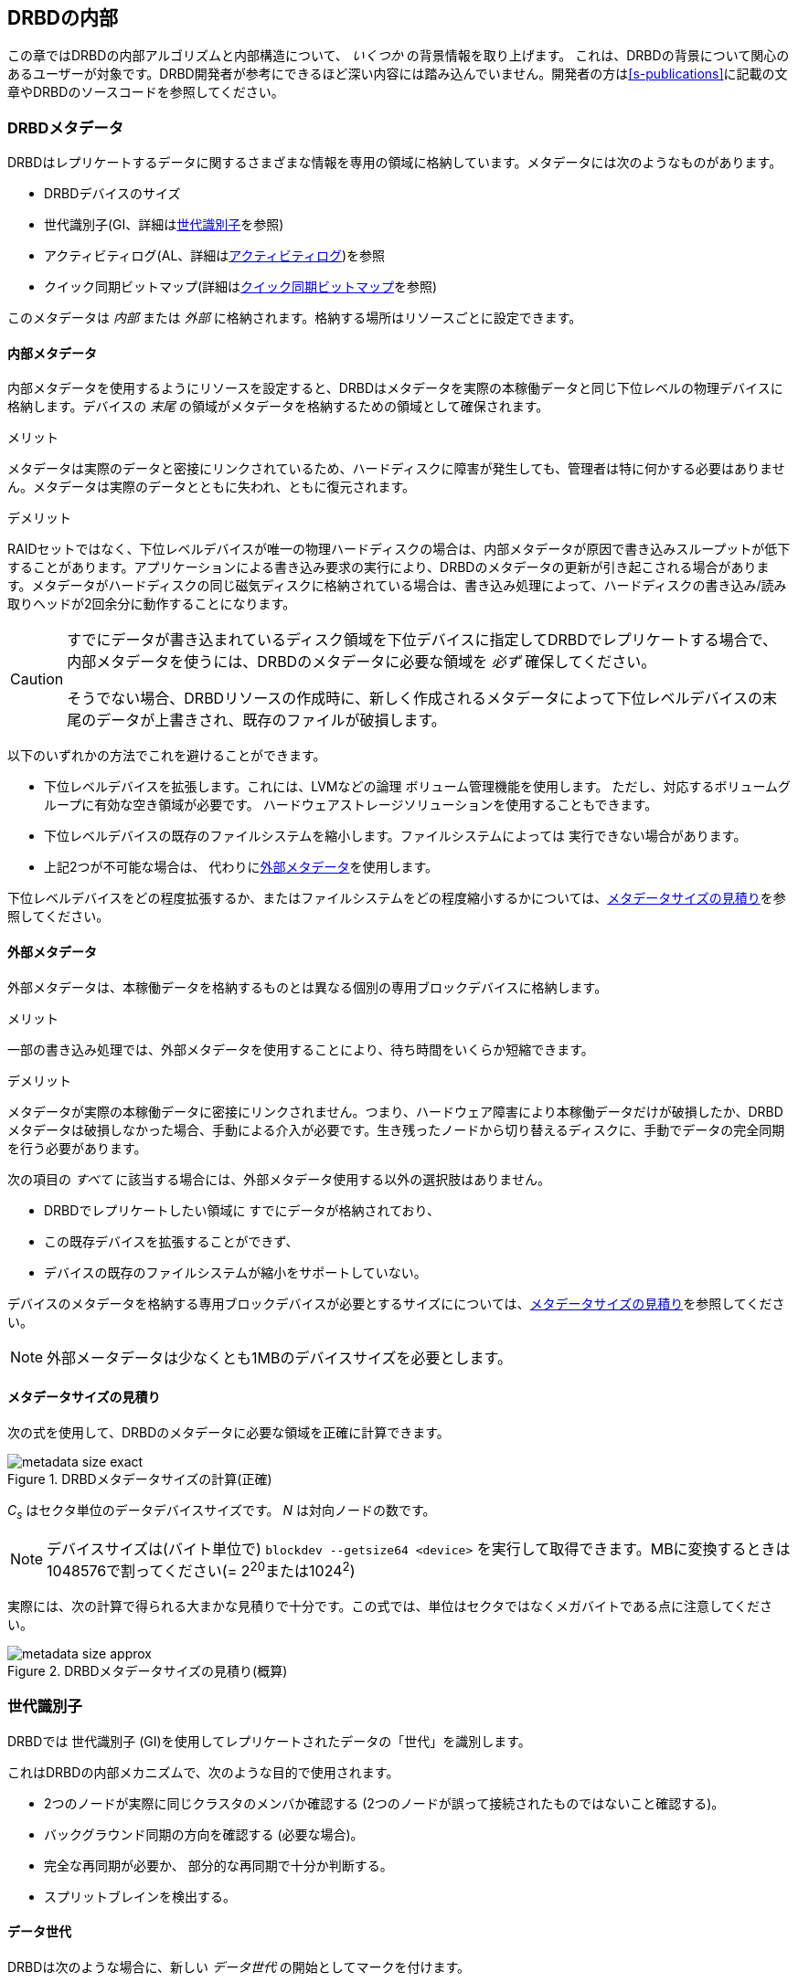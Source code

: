 [[ch-internals]]
== DRBDの内部

この章ではDRBDの内部アルゴリズムと内部構造について、 _いくつか_ の背景情報を取り上げます。
これは、DRBDの背景について関心のあるユーザーが対象です。DRBD開発者が参考にできるほど深い内容には踏み込んでいません。開発者の方は<<s-publications>>に記載の文章やDRBDのソースコードを参照してください。

[[s-metadata]]
=== DRBDメタデータ

indexterm:[meta
data]DRBDはレプリケートするデータに関するさまざまな情報を専用の領域に格納しています。メタデータには次のようなものがあります。

* DRBDデバイスのサイズ
* 世代識別子(GI、詳細は<<s-gi>>を参照)
* アクティビティログ(AL、詳細は<<s-activity-log>>)を参照
* クイック同期ビットマップ(詳細は<<s-quick-sync-bitmap>>を参照)

このメタデータは _内部_ または _外部_ に格納されます。格納する場所はリソースごとに設定できます。

[[s-internal-meta-data]]
==== 内部メタデータ

indexterm:[meta
data]内部メタデータを使用するようにリソースを設定すると、DRBDはメタデータを実際の本稼働データと同じ下位レベルの物理デバイスに格納します。デバイスの
_末尾_ の領域がメタデータを格納するための領域として確保されます。

.メリット
メタデータは実際のデータと密接にリンクされているため、ハードディスクに障害が発生しても、管理者は特に何かする必要はありません。メタデータは実際のデータとともに失われ、ともに復元されます。

.デメリット
RAIDセットではなく、下位レベルデバイスが唯一の物理ハードディスクの場合は、内部メタデータが原因で書き込みスループットが低下することがあります。アプリケーションによる書き込み要求の実行により、DRBDのメタデータの更新が引き起こされる場合があります。メタデータがハードディスクの同じ磁気ディスクに格納されている場合は、書き込み処理によって、ハードディスクの書き込み/読み取りヘッドが2回余分に動作することになります。

[CAUTION]
============
すでにデータが書き込まれているディスク領域を下位デバイスに指定してDRBDでレプリケートする場合で、内部メタデータを使うには、DRBDのメタデータに必要な領域を
_必ず_ 確保してください。

そうでない場合、DRBDリソースの作成時に、新しく作成されるメタデータによって下位レベルデバイスの末尾のデータが上書きされ、既存のファイルが破損します。
============

以下のいずれかの方法でこれを避けることができます。

* 下位レベルデバイスを拡張します。これには、LVMなどの論理 ボリューム管理機能を使用します。
  ただし、対応するボリュームグループに有効な空き領域が必要です。 ハードウェアストレージソリューションを使用することもできます。

* 下位レベルデバイスの既存のファイルシステムを縮小します。ファイルシステムによっては 実行できない場合があります。

* 上記2つが不可能な場合は、 代わりに<<s-external-meta-data,外部メタデータ>>を使用します。

下位レベルデバイスをどの程度拡張するか、またはファイルシステムをどの程度縮小するかについては、<<s-meta-data-size>>を参照してください。

[[s-external-meta-data]]
==== 外部メタデータ

indexterm:[meta data]外部メタデータは、本稼働データを格納するものとは異なる個別の専用ブロックデバイスに格納します。

.メリット
一部の書き込み処理では、外部メタデータを使用することにより、待ち時間をいくらか短縮できます。

.デメリット
メタデータが実際の本稼働データに密接にリンクされません。つまり、ハードウェア障害により本稼働データだけが破損したか、DRBDメタデータは破損しなかった場合、手動による介入が必要です。生き残ったノードから切り替えるディスクに、手動でデータの完全同期を行う必要があります。

次の項目の _すべて_ に該当する場合には、外部メタデータ使用する以外の選択肢はありません。

* DRBDでレプリケートしたい領域に すでにデータが格納されており、

* この既存デバイスを拡張することができず、

* デバイスの既存のファイルシステムが縮小をサポートしていない。

デバイスのメタデータを格納する専用ブロックデバイスが必要とするサイズにについては、<<s-meta-data-size>>を参照してください。

NOTE: 外部メータデータは少なくとも1MBのデバイスサイズを必要とします。

[[s-meta-data-size]]
==== メタデータサイズの見積り

indexterm:[meta data]次の式を使用して、DRBDのメタデータに必要な領域を正確に計算できます。

[[eq-metadata-size-exact]]
.DRBDメタデータサイズの計算(正確)
image::images/metadata-size-exact.svg[]

_C~s~_ はセクタ単位のデータデバイスサイズです。 _N_ は対向ノードの数です。


NOTE: デバイスサイズは(バイト単位で) `blockdev --getsize64 <device>`
を実行して取得できます。MBに変換するときは1048576で割ってください(= 2^20^または1024^2^)
 
実際には、次の計算で得られる大まかな見積りで十分です。この式では、単位はセクタではなくメガバイトである点に注意してください。

[[eq-metadata-size-approx]]
.DRBDメタデータサイズの見積り(概算)
image::images/metadata-size-approx.svg[]

[[s-gi]]
=== 世代識別子

indexterm:[generation identifiers]DRBDでは 世代識別子
(GI)を使用してレプリケートされたデータの「世代」を識別します。

これはDRBDの内部メカニズムで、次のような目的で使用されます。

* 2つのノードが実際に同じクラスタのメンバか確認する (2つのノードが誤って接続されたものではないこと確認する)。

* バックグラウンド同期の方向を確認する (必要な場合)。

* 完全な再同期が必要か、 部分的な再同期で十分か判断する。

* indexterm:[split brain]スプリットブレインを検出する。

[[s-data-generations]]
==== データ世代

DRBDは次のような場合に、新しい _データ世代_ の開始としてマークを付けます。


* デバイスの初期フル同期。

* 切断したリソースがプライマリロールに切り替わる。

* プライマリロールのリソースが切断する。

つまり、リソースのコネクションステータスが Connected になり、両方のノードのディスク状態が _UpToDate_
になると、両方のノードの現在のデータ世代が同一になります。逆も同様です。
現在はノードのロール(プライマリ/セカンダリ)を表すために最下位ビットを使用しています。そのため、同じデータ世代であってもあるノードでは最下位ビットが異なることがあります。

データ世代は8バイトで定義される、全体でユニークな識別子(UUID)です。

[[s-gi-tuple]]
==== 世代識別子タプル

DRBDでは、現在と履歴のデータ世代についての情報がローカルリソースメタデータに格納されます。

.カレントUUID
これは、ローカルノードからみた最新のデータ世代の世代識別子です。リソースが Connected
になり完全に同期されると、両ノードのカレントUUIDが同一になります。

.ビットマップUUID
リモードホストごとに変更を追跡しているオンディスクのビットマップの世代のUUIDです。オンディスク同期ビットマップ自体と同様に、リモートホストと切断されてい場合のみ意味を持ちます。


.履歴UUID
現在のものより以前のデータ世代の識別子で、リモートホストごとに1スロットです。

これらをまとめて _世代識別子タプル_ 、または略して「 _GIタプル_ 」と呼びます。

[[s-gi-changes]]
==== 世代識別子の変化

[[s-gi-changes-newgen]]
===== 新規データ世代の開始

それがネットワーク障害であれ、意図的なものであれ、 `プライマリ`
のノードが対向ノードへのコネクションを失うと、DRBDは次のようにしてローカルの世代識別子を変更します。

[[f-gi-changes-newgen]]
.新規データ世代の開始時に変化するGIタプル
image::images/gi-changes-newgen.svg[]

. プライマリが新しいデータ世代用の新規UUIDを作ります。これがプライマリノードの _新しい_ カレントUUIDになります。

. _以前の_
  カレントUUIDはビットマップが変更を追跡している世代を参照します。したがって、これがプライマリノードの新しいビットマップUUIDになります。

. セカンダリノードではGIタプルは変化しません。


[[s-gi-changes-synccomplete]]
===== 再同期の完了

再同期が完了すると、同期対象は同期元のGIタプルをすべて適用します。

同期元は元のUUIDを維持し、新しいUUIDは作成しません。


[[s-gi-use]]
==== 世代識別子とDRBDの状態

ノード間の接続が確立すると、2つのノードは現在入手可能な世代識別子を交換し、それに従って処理を続行します。結果は次のようにいくつか考えられます。

.両ノードのカレントUUIDが空の場合
ローカルノードと対向ノードの両方でカレントUUIDが空の状態です。新規に構成され、初回フル同期が完了していない場合は、通常この状態です。同期が開始していないため、手動で開始する必要があります。

.1つのノードのカレントUUIDが空の場合
対向ノードのカレントUUIDが空で、自身は空でない場合です。これは、ローカルノードを同期元とした初期フル同期が進行中であることを表します。ローカルノードのDRBDはディスク上の同期ビットマップのすべてのビットを1にして、ディスク全体が非同期だと
マークします。その後ローカルノードを同期元とした同期が始まります。逆の場合(ローカルのカレントUUIDが空で、対向ノードが空でない場合)は、DRBDは同様のステップをとります。ただし、ローカルノードが同期先になります。

.カレントUUIDが等しい場合
ローカルのカレントUUIDと対向ノードのカレントUUIDが空でなく、同じ値を持っている状態です。両ノードがともにセカンダリで、通信切断中にどのノードもプライマリにならなかったことを表します。この状態では同期は必要ありません。

.ビットマップUUIDが対向ノードのカレントUUIDと一致する場合
ローカルノードのビットマップUUIDが対向ノードのカレントUUIDと一致し、対向ノードのビットマップUUIDが空の状態です。これは、ローカルノードがプライマリで動作している間にセカンダリノードが停止して再起動したときに生じる正常な状態です。これは、リモートノードは決してプライマリにならず、ずっと同じデータ世代にもとづいて動作していたことを意味します。この場合、ローカルノードを同期元とする通常のバックグラウンド再同期が開始します。逆に、ローカルノード
_自身の_ ビットマップUUIDが空で、 _対向ノードの_
ビットマップがローカルノードのカレントUUIDと一致する状態の場合は、これはローカルノードの再起動に伴う正常な状態です。そして、ローカルノードを同期先とする通常のバックグラウンド再同期が開始します。

.カレントUUIDが対向ノードの履歴UUIDと一致する場合
ローカルノードのカレントUUIDが対向ノードの履歴UUIDのうちの1つと一致する状態です。これは過去のある時点では同じデータを持っていたが、現在は対向ノードが最新のデータを持ち、しかし対向ノードのビットマップUUIDが古くなって使用できない状態です。通常の部分同期では不十分なため、ローカルノードを同期元とするフル同期が開始します。DRBDはデバイス全体を非同期状態とし、ローカルノードを同期先とするバックグラウンドでのフル再同期を始めます。逆の場合(ローカルノードの履歴UUIDのうち1つが対向ノードのカレントUUIDと一致する)、DRBDは同様のステップを行いますが、ローカルノードが同期元となります。


.ビットマップUUIDが一致し、カレントUUIDが一致しない場合
indexterm:[スプリットブレイン]ローカルノードのカレントUUIDが対向ノードのカレントUUIDと異なるが、ビットマップUUIDは一致する状態はスプリットブレインです。ただし、データ世代は同じ親を持っています。この場合、設定されていればDRBDがスプリットブレイン自動回復ストラテジが実行されます。設定されていない場合、DRBDはノード間の通信を切断し、手動でスプリットブレインが解決されるまで待機します。

.カレントUUIDもビットマップUUIDも一致しない場合
ローカルノードのカレントUUIDが対向ノードのカレントUUIDと異なり、ビットマップUUIDも _一致しない_
状態です。これもスプリットブレインで、しかも過去に同一のデータ状態であったという保証もありません。したがって、自動回復ストラテジが構成されていても役に立ちません。DRBDはノード間通信を切断し、手動でスプリットブレインが解決されるまで待機します。

.いずれのUUIDも一致しない場合
最後は、DRBDが2つのノードのGIタプルの中に一致するものを1つも検出できない場合です。この場合DRBDは、"Unrelate
data"という警告をログに書き込んでコネクションを切断します。これは、相互にまったく関連のない2つのクラスタノードが誤って接続された場合に備えるDRBDの機能です。


[[s-activity-log]]
=== アクティビティログ

[[s-al-purpose]]
==== 目的

indexterm:[アクティビティログ]書き込み操作中に、DRBDは書き込み操作をローカルの下位ブロックデバイスに転送するだけでなく、ネットワークを介して送信します。実用的な目的で、この2つの操作は同時に実行されます。タイミングがランダムな場合は、書込み操作が完了しても、ネットワークを介した転送がまだ始まっていないといった状況が発生する可能性があります。その逆の場合もあります。

この状況で、アクティブなノードに障害が発生してフェイルオーバが始まると、このデータブロックのノード間の同期は失われます。障害が発生したノードにはクラッシュ前にデータブロックが書き込まれていますが、レプリケーションはまだ完了していません。そのため、ノードが回復しても、このブロックは回復後の同期のデータセット中から取り除かれる必要があります。さもなくば、クラッシュしたノードは生き残ったノードに対して「先書き」状態となり、レプリケーションストレージの「オール・オア・ナッシング」の原則に違反してしまいます。これはDRBDだけでなく、実際、すべてのレプリケーションストレージの構成で問題になります。バージョン0.6以前のDRBDを含む他の多くのストレージソリューションでは、アクティブなノードに障害が発生した場合、回復後にそのノードを改めてフル同期する必要があります。

バージョン0.7以降のDRBDは、これとは異なるアプローチを採用しています。_アクティビティログ_(AL)は、メタデータ領域にに格納され、「最近」書き込まれたブロックを追跡します。この領域は
_ホットエクステント_ と呼ばれます。

アクティブモードだったノードに一時的な障害が発生し、同期が行われる場合は、デバイス全体ではなくALでハイライトされたホットエクステントだけが同期されます。(それに加えて現在アクティブな対向ノードのビットマップのマークされたブロックも)これによって、アクティブなノードがクラッシュしたときの同期時間を大幅に短縮できます。

[[s-active-extents]]
==== アクティブエクステント

indexterm:[アクティビティログ]アクティビティログの設定可能なパラメータに、アクティブエクステントの数があります。アクティブエクステントは4MiB単位でプライマリのクラッシュ後に再送されるデータ量に追加されます。このパラメータは、次の対立する2つの状況の折衷案としてご理解ください。

.アクティブエクステントが多い場合
大量のアクティビティログを記録すれば書き込みスループットが向上します。新しいエクステントがアクティブになるたびに、古いエクステントが非アクティブにリセットされます。この移行には、メタデータ領域への書き込み操作が必要です。アクティブエクステントの数が多い場合は、古いアクティブエクステントはめったにスワップアウトされないため、メタデータの書き込み操作が減少し、その結果パフォーマンスが向上します。

.アクティブエクステントが少ない場合
アクティビティログが小さい場合は、アクティブなノードが障害から回復した後の同期時間が短くなります。


[[s-suitable-al-size]]
==== アクティビティログの適切なサイズの選択

エクステントの数は所定の同期速度における適切な同期時間にもとづいて定義します。アクティブエクステントの数は次のようにして算出できます。

[[eq-al-extents]]
.同期速度とターゲットの同期時間にもとづくアクティブエクステントの計算
image::images/al-extents.svg[]

_R_ はMiB/秒単位の同期速度、_t~sync~_ 秒単位のターゲットの同期時間です。_E_ は求めるアクティブエクステントの数です。

スループット速度が200MiByte/秒のI/Oサブシステムがあり、同期速度(_R_)が60MiByte/sに設定されているとします。ターゲットの同期時間(
_t~sync~_ ) は4分または240秒を維持する必要があります。

[[eq-al-extents-example]]
.同期速度とターゲット同期時間にもとづくアクティブエクステントの計算(例)
image::images/al-extents-example.svg[]

また、最後に付け加えると、DRBD9ではデータを他のセカンダリノードへ同期させるので、セカンダリノードでもALを維持する必要があります。


[[s-quick-sync-bitmap]]
=== クイック同期ビットマップ

indexterm:[くいっくどうきびっとまっぷ@クイック同期ビットマップ]indexterm:[ビットマップ]クイック同期ビットマップはDRBDが各対向ノードがリソースごとに使用する内部データ構造で、同期ブロック(両方のノードで同一)または非同期ブロックを追跡します。ビットマップはノード間通信が切断しているときのみ使われます。

クイック同期ビットマップでは、1ビットが4KiBチャンクのオンディスクデータを表します。ビットがクリアされていれば、対応するブロックが対向ノードと同期しています。つまり、切断以降、ブロックに書き込まれていないということです。逆に、ビットがセットされていればブロックが変更されているため、接続が再確立したらすぐに再同期を行う必要があります。

スタンドアロンノードでディスクにデータが書き込まれると、クイック同期ビットマップへの書き込みも始まります。ディスクへの同期的なI/Oは負荷が大きいため、実際にはメモリ上のビットマップのビットがセットされます。<<s-activity-log,アクティビティログ>>が期限切れになってブロックがコールドになると、メモリ上のビットマップがディスクに書き込まれます。同様に、生き残ったスタンドアロンのノードでリソースが手動でシャットダウンされると、DRBDは
_すべての_ ビットマップをディスクにフラッシュします。

リモートノードが回復するか接続が再確立すると、DRBDは両方のノードのビットマップ情報を照合して、再同期が必要な _すべてのデータ領域_
を決定します。同時にDRBDは<<s-gi-use,世代識別子>>を調べ、同期の _方向_ を決定します。

同期元ノードが同期対象ブロックを対向ノードに送信し、同期先が変更を確認すると、ビットマップの同期ビットがクリアされます。その後再開すると、中断した箇所から同期を続行します。中断中にブロックが変更された場合、もちろんそのブロックが再同期データセットに追加されます。

NOTE: `drbdadm pause-sync` と `drbdadm resume-sync`
コマンドを使用して、再同期を手動で一時停止したり再開することもできます。ただしこれは慎重に行ってください。再同期を中断すると、セカンダリノードのディスクが必要以上に長く
`Inconsistent` 状態になります。

[[s-fence-peer]]
=== peer fencingインタフェース

DRBDにはレプリケーションリンクが途切れたときに対向ノードをフェンシングfootnote:[フェンシングとSTONITHについてはhttp://clusterlabs.org/doc/crm_fencing.htmlの対応するPacemakerのページをご参照ください]するよう定義されたインタフェースがあります。Heartbeatに同梱の
`drbd-peer-outdater` ヘルパーはこのインタフェースのリファレンス実装です。ただし、独自のpeer
fencingヘルパープログラムも簡単に実装できます。

fencingヘルパーは次のすべてを満たす場合にのみ呼び出されます。

. リソース(または `common` )の `handlers` セクションで `fence-peer` ハンドラが定義されており

. `fencing` オプションで、 `resource-only` または `resource-and-stonith` が設定されており、

. レプリケーションリンクの中断時間が、DRBDがネットワーク障害を検出するために十分であるfootnote:[ネットワークリンク切断によるTCPタイムアウト、
  `ping-timeout` 、またはカーネルによるコネクション中断など]

`fence-peer` ハンドラとして指定されたプログラムかスクリプトが呼び出されると、 `DRBD_RESOURCE` と `DRBD_PEER`
環境変数が利用できるようになります。これらの環境変数には、それぞれ、影響を受けるDRBDリソース名と対向ホストのホスト名が含まれています。

peer fencingヘルパープログラム(またはスクリプト)は、次のいずれかの終了コードを返します。

.`fence-peer` ハンドラの終了コード
[format="csv", separator=";", options="header"]
|=======================================
終了コード;意味
3;対向ノードのディスク状態がすでに Inconsistent になっている。
4;対向ノードのディスク状態が正常に `Outdated` に設定された(または最初から `Outdated` だった。)
5;対向ノードへの接続に失敗。対向ノードに到達できなかった。
6;影響を受けるリソースがプライマリロールになっていたため、対向ノードを無効にできなかった。
7;対向ノードがクラスタから正常にフェンシングされた。影響を受けるリソースの `fencing` を `resource-and-stonith` に設定しておかなければ発生しない。
|=======================================
